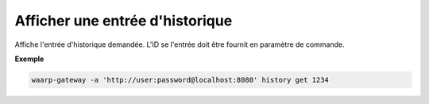 ================================
Afficher une entrée d'historique
================================

.. program:: waarp-gateway history get

Affiche l'entrée d'historique demandée. L'ID se l'entrée doit être fournit en
paramètre de commande.

**Exemple**

.. code-block:: shell

   waarp-gateway -a 'http://user:password@localhost:8080' history get 1234
